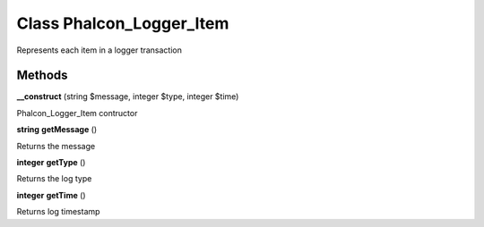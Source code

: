 Class **Phalcon_Logger_Item**
=============================

Represents each item in a logger transaction

Methods
---------

**__construct** (string $message, integer $type, integer $time)

Phalcon_Logger_Item contructor

**string** **getMessage** ()

Returns the message

**integer** **getType** ()

Returns the log type

**integer** **getTime** ()

Returns log timestamp

